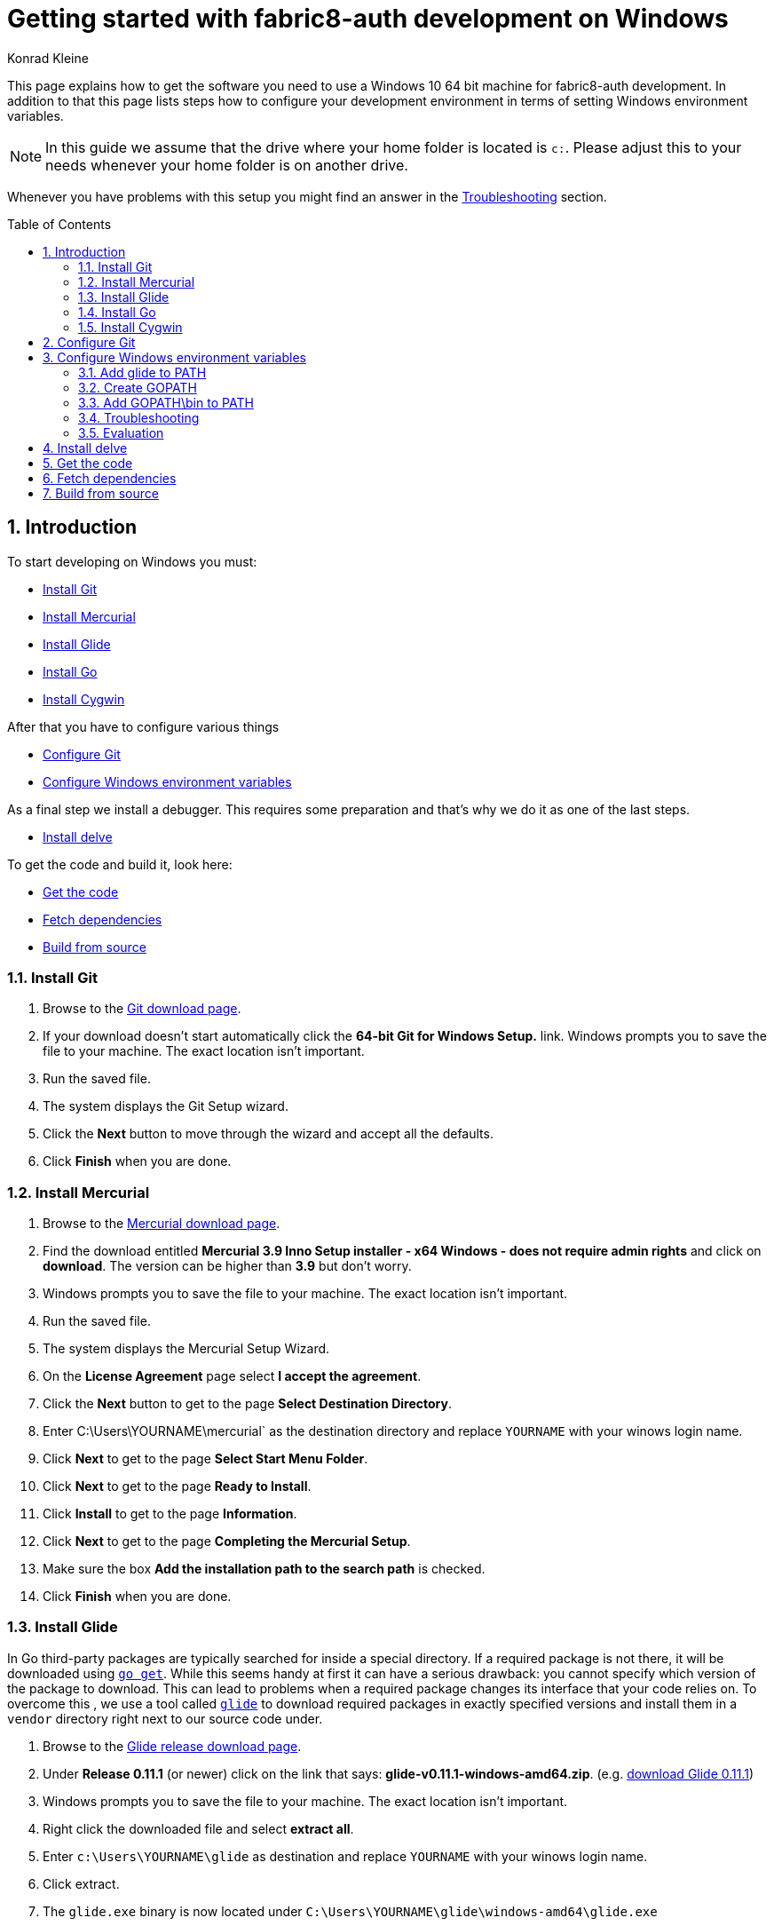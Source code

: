= Getting started with fabric8-auth development on Windows
:author: Konrad Kleine
:toc:
:toc-placement!:
:sectnums:
:experimental:

This page explains how to get the software you need to use a Windows 10 64 bit machine for fabric8-auth development. In addition to that this page lists steps how to configure your development environment in terms of setting Windows environment variables.

NOTE: In this guide we assume that the drive where your home folder is located is `c:`. Please adjust this to your needs whenever your home folder is on another drive.

Whenever you have problems with this setup you might find an answer in the <<troubleshooting>> section.

toc::[]

[[introduction]]
== Introduction

To start developing on Windows you must:

* <<install-git>>
* <<install-mercurial>>
* <<install-glide>>
* <<install-go>>
* <<install-cygwin>>

After that you have to configure various things

* <<configure-git>>
* <<configure-windows-env>>

As a final step we install a debugger. This requires some preparation and that's why we do it as one of the last steps.

* <<install-delve>>

To get the code and build it, look here:

* <<get-the-code>>
* <<fetch-dependencies>>
* <<build-from-source>>

[[install-git]]
=== Install Git

1. Browse to the link:https://git-scm.com/download/win[Git download page].
1. If your download doesn't start automatically click the **64-bit Git for Windows Setup.** link.
  Windows prompts you to save the file to your machine. The exact location isn't important.
1. Run the saved file.
1. The system displays the Git Setup wizard.
1. Click the *Next* button to move through the wizard and accept all the defaults.
1. Click *Finish* when you are done.

[[install-mercurial]]
=== Install Mercurial

1. Browse to the link:https://www.mercurial-scm.org/downloads[Mercurial download page].
1. Find the download entitled *Mercurial 3.9 Inno Setup installer - x64 Windows - does not require admin rights* and click on *download*. The version can be higher than *3.9* but don't worry.
1. Windows prompts you to save the file to your machine. The exact location isn't important.
1. Run the saved file.
1. The system displays the Mercurial Setup Wizard.
1. On the *License Agreement* page select *I accept the agreement*.
1. Click the *Next* button to get to the page *Select Destination Directory*.
1. Enter C:\Users\YOURNAME\mercurial` as the destination directory and replace `YOURNAME` with your winows login name.
1. Click *Next* to get to the page *Select Start Menu Folder*.
1. Click *Next* to get to the page *Ready to Install*.
1. Click *Install* to get to the page *Information*.
1. Click *Next* to get to the page *Completing the Mercurial Setup*.
1. Make sure the box *Add the installation path to the search path* is checked.
1. Click *Finish* when you are done.

[[install-glide]]
=== Install Glide

In Go third-party packages are typically searched for inside a special directory. If a required package is not there, it will be downloaded using link:https://golang.org/cmd/go/#hdr-Download_and_install_packages_and_dependencies[`go get`]. While this seems handy at first it can have a serious drawback: you cannot specify which version of the package to download. This can lead to problems when a required package changes its interface that your code relies on.
To overcome this , we use a tool called link:https://glide.sh/[`glide`] to download required packages in exactly specified versions and install them in a `vendor` directory right next to our source code under.

1. Browse to the link:https://github.com/Masterminds/glide/releases/[Glide release download page].
1. Under *Release 0.11.1* (or newer) click on the link that says: *glide-v0.11.1-windows-amd64.zip*. (e.g. link:https://github.com/Masterminds/glide/releases/download/v0.11.1/glide-v0.11.1-windows-amd64.zip[download Glide 0.11.1])
1. Windows prompts you to save the file to your machine. The exact location isn't important.
1. Right click the downloaded file and select *extract all*.
1. Enter `c:\Users\YOURNAME\glide` as destination and replace `YOURNAME` with your winows login name.
1. Click extract.
1. The `glide.exe` binary is now located under `C:\Users\YOURNAME\glide\windows-amd64\glide.exe`

[[install-go]]
=== Install Go

1. Browse to the link:https://golang.org/dl/[Go download page].
1. Under *Featured downloads* click on the one that says: *Microsoft Windows*. (e.g. link:https://storage.googleapis.com/golang/go1.7.4.windows-amd64.msi[download Go 1.7.4])
1. Windows prompts you to save the file to your machine. The exact location isn't important.
1. Run the saved file.
1. The system displays the Go Setup Wizard.
1. Click the *Next* button to move through the wizard and accept all the defaults.
1. Click *Install* to install Go.
1. Click *Finish* when you are done.

[[install-cygwin]]
=== Install Cygwin

Cygwin is: 

* a large collection of GNU and Open Source tools which provide functionality similar to a Linux distribution on Windows.
* a DLL (cygwin1.dll) which provides substantial POSIX API functionality.

Follow these steps to install cygwin:

1. Browse to the link:https://cygwin.com/setup-x86_64.exe[Cygwin download page].
1. Windows prompts you to save the file to your machine. The exact location isn't important.
1. Run the saved file.
1. The system displays the Go Setup Wizard.
1. Click the *Next* button once to get to the page *Choose A Download Source*.
1. Select *Install from Internet* (if not already selected).
1. Click *Next* to get to the page *Select Root Installation Directory*.
1. Enter `C:\Users\YOURNAME\cygwin` as *Root Directory* and replace `YOURNAME` with your Windows username. 
1. Under *Install for* select *All users* (if not already selected).
1. Click *Next* to get to the page *Select Local Package Directory*.
1. Enter `C:\Users\YOURNAME\AppData\Local\Temp` as *Local Package Directory* and replace `YOURNAME` with your Windows username.
1. Click *Next* to get to the page *Select Your Internet Connection*.
1. Select *Direct Connection* (if not already selected). If you have a more exotic connection (like in a univeristy or school), you might need to adjust proxy setting here but in most cases this is not needed.
1. Click *Next* to get to the page *Choose A Download Site*.
1. If you don't have an extremly slow internet connection you can leave everything untouched. Otherwise you can pick an *Available Download Site* that's more close to you than the default `http://cygwin.mirror.constant.com`.
1. Click *Next* to get to the *Select Packages Page*.
1. In the *Search* field enter `make` to filter the packages.
1. Unfold the *Devel* section by clicking on the little `+` symbol.
1. In the *Package* column look for *make: The GNU version of the 'make' utility* and click the *Skip* text in the *New* column. This should render the *Bin?* column on this line to be a checked box. The *Skip* text should also disappear and instead render a version string like `4.2.1-1`.
1. Click *Next* to get to the page *Resolving Dependencies* page.
1. Click *Next* to download and install the packages.
1. Click *Finish* when you are done.

[[configure-git]]
== Configure Git

Whenever you make a commit using Git, you want to make sure that it's clear who the author is. To address this, follow these easy steps:

1. Hit the kbd:[Windows] key on your keyboard and type `git bash` to start searching for the *Git Bash* application.
2. Hit kbd:[Enter].
3. Set your username by entering
+
[source,bash]
----
git config --global user.name "YOUR NAME"
----
+
after the `$` character and replace `YOUR NAME` with your own name.
4. Set your email address by entering
+
[source,bash]
----
git config --global user.email "YOUR@NAME.COM"
----
+
after the `$` character and replace `YOUR@NAME.COM` with your own email address.
5. You can close the git bash now by either clicking the X or typing kbd:[Ctrl+d].

[[configure-windows-env]]
== Configure Windows environment variables

[[add-glide-to-poath]]
=== Add glide to PATH

IMPORTANT: Before you continue, *close any existing Windows Command Prompt* (or at least close the one you've opened while working through this document). This is important because otherwise the environment variables that we have modified won't be available.

To be able to launch `glide.exe` from any location using the Windows Command Prompt we'll have to add the path to the executable, namely `C:\Users\YOURNAME\glide\windows-amd64` to the Windows user's `PATH` variable or create a new `PATH` variable.

1. Hit the kbd:[Windows] key on your keyboard and type `cmd.exe` to start searching for the Windows Command Prompt. Hit kbd:[Enter].
2. We will add the path to `glide.exe` to an environment variable called `PATH` now or created it if it doesn't already exist. Check if your user already has set a `PATH` variable by typing
+
----
echo %PATH%
----
+
and hit kbd:[Enter].

 a. If the output is `%PATH%` then you have not yet set a `PATH` variable and we can continue by typing
+
----
setx PATH "%HOMEDRIVE%\%HOMEPATH%\glide\windows-amd64"
----
+
and hit kbd:[Enter].

 b. If the output is something different from `%PATH%` then we have to append the path `C:\Users\YOURNAME\glide\windows-amd64` by setting the `PATH` variable and separating the already existing paths using a semicolon:
+
----
setx PATH "%PATH%;%HOMEDRIVE%\%HOMEPATH%\glide\windows-amd64"
----

[[create-gopath]]
=== Create GOPATH

IMPORTANT: Before you continue, *close any existing Windows Command Prompt* (or at least close the one you've opened while working through this document). This is important because otherwise the environment variables that we have modified won't be available.

Typically, Go projects are checked out under a special directory which is commonly known as `GOPATH`. The fabric8-auth project makes not exception here. In most of the documentation that is written for Linux or MacOSX you will find us referencing this path as `$GOPATH`. On Windows this translates to `%GOPATH%`.

Now you may already have guessed this but `%GOPATH%` is also an environment variable that contains a path (sometimes a list of paths separated by semicolons) to various locations that will all be treated as `GOPATH`s by Go. 

Depending on your configuration we will either have to create a `GOPATH` environment variable or re-use an existing one.

1. Hit the kbd:[Windows] key on your keyboard and type `cmd.exe` to start searching for the Windows Command Prompt. Hit kbd:[Enter].
1. Check if your user already has set a `GOPATH` variable by typing
+
----
echo %GOPATH%
----

 a. If the output is `%GOPATH%` then you have not yet set a `GOPATH` variable and we can continue by typing
+
----
setx GOPATH "%HOMEDRIVE%\%HOMEPATH%\go"
----
+
The variable `%HOMEPATH%` expands to your user's directory (e.g. `\Users\John`) and `%HOMEDRIVE%` expands to `c:` for example.

 a. If the output is something different from `%GOPATH%` then we have to append the path `%HOMEDRIVE%\%HOMEPATH%\go` by setting the `GOPATH` variable and separating the already existing paths using a semicolon:
+
----
setx GOPATH "%GOPATH%;%HOMEDRIVE%\%HOMEPATH%\go"
----

=== Add GOPATH\bin to PATH

IMPORTANT: Before you continue, *close any existing Windows Command Prompt* (or at least close the one you've opened while working through this document). This is important because otherwise the environment variables that we have modified won't be available.

When you fetch go packages using link:https://golang.org/cmd/go/#hdr-Download_and_install_packages_and_dependencies[`go get`] you might end up having executables from these packages living under your `%GOPATH%` in a `bin` folder. It is common to add this directory to your `%PATH%` variable like we did in <<add-glide-to-path>>.

1. Hit the kbd:[Windows] key on your keyboard and type `cmd.exe` to start searching for the Windows Command Prompt. Hit kbd:[Enter].
1. Next type in this command
+
----
setx PATH "%PATH%;%GOPATH%\bin"
----
+
and hit kbd:[Enter].

[[troubleshooting]]
=== Troubleshooting

Problem::
* When running the `setx` command in the Command Prompt, Windows tells me this `WARNING: The data being saved is truncated to 1024 characters.`
Solution::
* Hit the kbd:[Windows] key on your keyboard and type `cmd.exe` to start searching for the Windows Command Prompt.
* Right click on the symbol and click on *Start as administrator*.
* Repeat the `setx` command that wasn't working before and add the `/M` option. This will modify the system-wide environment variable which is why you need admin rights to do this. For example: `setx /M PATH "%PATH%;%GOPATH%\bin%"`.

=== Evaluation

IMPORTANT: Before you continue, *close any existing Windows Command Prompt* (or at least close the one you've opened while working through this document). This is important because otherwise the environment variables that we have modified won't be available.

1. Hit the kbd:[Windows] key on your keyboard and type `cmd.exe` to start searching for the Windows Command Prompt. Hit kbd:[Enter].
1. Make sure we can find git, mercurial (`hg` command), glide, and go:
Execute the commands from these lines one by one
+
----
git --version
hg --version
glide --version
go version
----

1. Check that the output looks something like this:
+
----
git version 2.9.2.windows.1

Mercurial Distributed SCM (version 3.9)
(see https://mercurial-scm.org for more information)

Copyright (C) 2005-2016 Matt Mackall and others
This is free software; see the source for copying conditions. There is NO
warranty; not even for MERCHANTABILITY or FITNESS FOR A PARTICULAR PURPOSE.

glide version v0.11.1

go version go1.7.4 windows/amd64
----

[[install-delve]]
== Install delve

link:https://github.com/derekparker/delve[Delve] is a debugger for the Go programming language.

1. Make sure you've completed the steps in <<configure-windows-env>>.
1. Hit the kbd:[Windows] key on your keyboard and type `cmd.exe` to start searching for the Windows Command Prompt. Hit kbd:[Enter].
1. Run this command to install *delve* and make it available through the `dlv` command:
+
[source]
----
go get github.com/derekparker/delve/cmd/dlv
----

1. Test that the *dlv* command can be found by typing:
+
[source]
----
dlv version
----
+
You should see something like this:
+
[source]
----
Delve Debugger
Version: 0.11.0-alpha
Build:
----

[[get-the-code]]
== Get the code

1. Hit the kbd:[Windows] key on your keyboard and type `cmd.exe` to start searching for the Windows Command Prompt. Hit kbd:[Enter].
1. Run this command to clone the fabric8-auth project into the correct folder that we've prepared in <<create-gopath>>.
+
[source]
----
git clone https://github.com/fabric8-services/fabric8-auth.git %HOMEDRIVE%\%HOMEPATH%\go\src\github.com\fabric8-services/fabric8-auth
----

[[fetch-dependencies]]
== Fetch dependencies

1. Hit the kbd:[Windows] key on your keyboard and type `cmd.exe` to start searching for the Windows Command Prompt. Hit kbd:[Enter].
1. Navigate to the source directory by running
+
[source]
----
cd %HOMEDRIVE\%HOMEPATH%\go\src\github.com\fabric8-services\fabric8-auth
----

1. Fetch the Go packages that this project depends on by running
+
[source]
----
glide install
----
+
This command could take a while to finish. After that, the dependencies are stored in `%HOMEDRIVE\%HOMEPATH%\go\src\github.com\fabric8-services\fabric8-auth\vendor`.

[[build-from-source]]
== Build from source

NOTE: Make sure that you've followed the procedures in <<get-the-code>> and <<fetch-dependencies>> before you continue.

To build the source we use the *Cygwin64 Terminal* that we've installed in <<install-cygwin>>. That terminal behaves more like a Bash on Linux than the Windows Commmand Prompt. But don't worry, this is fine.

NOTE: In the Windows Command Prompt each environment variable is accessible by typing `echo %VAR%`, whereas in the Cygwin64 Terminal we have to type `echo $VAR`. Please note, that only one prefixing character (`$`) is needed.

NOTE: Unlike the Windows Command Prompt, Cygwin64 Terminal can only handle forward slashes in paths. This is why you will see us converting our environment variables using a path converting tool, namely `cygpath`.

1. Hit the kbd:[Windows] key on your keyboard and type `cygwin` to start searching for the *Cygwin64 Terminal*. Hit kbd:[Enter].
1. Navigate to the source directory
+
[source,bash]
----
cd "$(cygpath --unix $HOMEPATH)/go/src/github.com/fabric8-services/fabric8-auth"
----

1. Now, generate code from the design templates using link:https://goa.design/[Goa]:
+
[source,bash]
----
PATH="$PATH:$(cygpath --unix "C:/Users/$USER/mercurial")" make generate
----

1. Build the the server and client component:
+
[source,bash]
----
PATH="$PATH:$(cygpath --unix "C:/Users/$USER/mercurial")" make build
----

1. Run the unit tests
+
[source,bash]
----
PATH="$PATH:$(cygpath --unix "C:/Users/$USER/mercurial")" make test-unit
----
